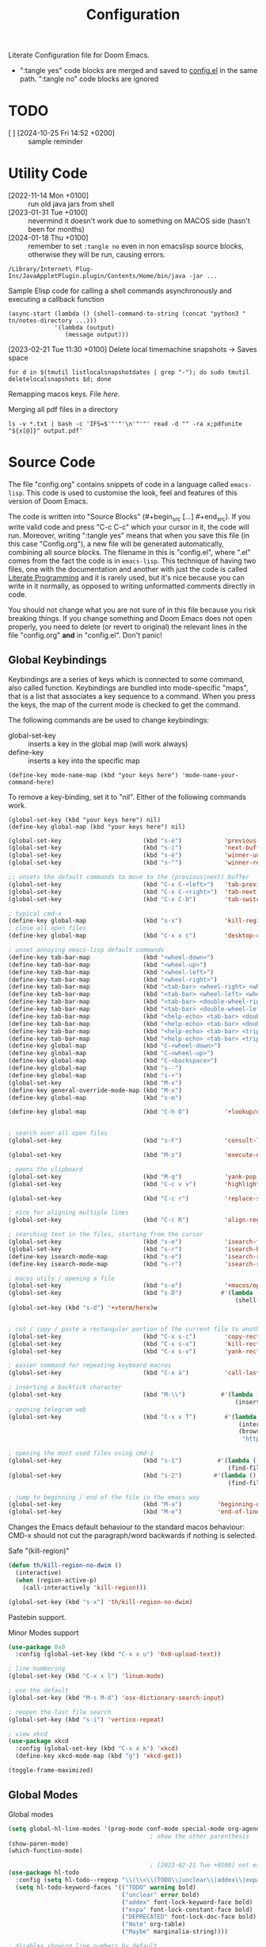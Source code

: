 #+title: Configuration
#+startup: num
#+property: header-args:emacs-lisp :tangle yes :results none

Literate Configuration file for Doom Emacs.

- ":tangle yes" code blocks are merged and saved to _config.el_ in the same path. ":tangle no" code blocks are ignored

* TODO
# [2024-01-10 Wed 09:26 +0100]
- [ ] [2024-10-25 Fri 14:52 +0200] :: sample reminder

* Utility Code
- [2022-11-14 Mon +0100] :: run old java jars from shell
- [2023-01-31 Tue +0100] :: nevermind it doesn't work due to something on MACOS side (hasn't been for months)
- [2024-01-18 Thu +0100] :: remember to set =:tangle no= even in non emacslisp source blocks, otherwise they will be run, causing errors.

#+begin_src shell :tangle no
/Library/Internet\ Plug-Ins/JavaAppletPlugin.plugin/Contents/Home/bin/java -jar ...
#+end_src

#+caption: Sample Elisp code for calling a shell commands asynchronously and executing a callback function
#+begin_src elisp :tangle no
(async-start (lambda () (shell-command-to-string (concat "python3 " tn/notes-directory ...)))
             '(lambda (output)
                (message output)))
#+end_src

#+caption: [2023-02-21 Tue 11:30 +0100] Delete local timemachine snapshots -> Saves space
#+begin_src shell :tangle no
for d in $(tmutil listlocalsnapshotdates | grep "-"); do sudo tmutil deletelocalsnapshots $d; done
#+end_src

Remapping macos keys. File [[~/Library/LaunchAgents/com.local.KeyRemapping.plist][here]].

#+caption: [2023-02-22 Wed 11:30 +0100] Merging all pdf files in a directory
Merging all pdf files in a directory
#+begin_src shell :tangle no
ls -v *.txt | bash -c 'IFS=$'"'"'\n'"'"' read -d "" -ra x;pdfunite "${x[@]}" output.pdf'
#+end_src
* Source Code
The file "config.org" contains snippets of code in a language called =emacs-lisp=. This code is used to customise the look, feel and features of this version of Doom Emacs.

The code is written into "Source Blocks" (#+begin_src [...] #+end_src). If you write valid code and press "C-c C-c" which your cursor in it, the code will run. Moreover, writing ":tangle yes"  means that when you save this file (in this case "Config.org"), a new file will be generated automatically, combining all source blocks. The filename in this is "config.el", where ".el" comes from the fact the code is in =emacs-lisp=. This technique of having two files, one with the documentation and another with just the code is called [[https://en.wikipedia.org/wiki/Literate_programming][Literate Programming]] and it is rarely used, but it's nice because you can write in it normally, as opposed to writing unformatted comments directly in code.

You should not change what you are not sure of in this file because you risk breaking things. If you change something and Doom Emacs does not open properly, you need to delete (or revert to original) the relevant lines in the file "config.org" *and* in "config.el". Don't panic!

** Global Keybindings
Keybindings are a series of keys which is connected to some command, also called function. Keybindings are bundled into mode-specific "maps", that is a list that associates a key sequence to a command. When you press the keys, the map of the current mode is checked to get the command.

The following commands are be used to change keybindings:
+ global-set-key :: inserts a key in the global map (will work always)
+ define-key :: inserts a key into the specific map
: (define-key mode-name-map (kbd "your keys here") 'mode-name-your-command-here)

To remove a key-binding, set it to "nil". Either of the following commands work.
: (global-set-key (kbd "your keys here") nil)
: (define-key global-map (kbd "your keys here") nil)

#+begin_src emacs-lisp
(global-set-key                       (kbd "s-è")            'previous-buffer)
(global-set-key                       (kbd "s-ì")            'next-buffer)
(global-set-key                       (kbd "s-é")            'winner-undo)
(global-set-key                       (kbd "s-^")            'winner-redo)

;; unsets the default commands to move to the (previous|next) buffer
(global-set-key                       (kbd "C-x C-<left>")   'tab-previous)
(global-set-key                       (kbd "C-x C-<right>")  'tab-next)
(global-set-key                       (kbd "C-x C-b")        'tab-switch)

; typical cmd-x
(define-key global-map                (kbd "s-x")            'kill-region)
; close all open files
(define-key global-map                (kbd "C-x x c")        'desktop-clear)

; unset annoying emacs-lisp default commands
(define-key tab-bar-map               (kbd "<wheel-down>")                                 'nil)
(define-key tab-bar-map               (kbd "<wheel-up>")                                   'nil)
(define-key tab-bar-map               (kbd "<wheel-left>")                                 'nil)
(define-key tab-bar-map               (kbd "<wheel-right>")                                'nil)
(define-key tab-bar-map               (kbd "<tab-bar> <wheel-right> <wheel-right>")        'nil)
(define-key tab-bar-map               (kbd "<tab-bar> <wheel-left> <wheel-left>")          'nil)
(define-key tab-bar-map               (kbd "<tab-bar> <double-wheel-right> <wheel-right>") 'nil)
(define-key tab-bar-map               (kbd "<tab-bar> <double-wheel-left> <wheel-left>")   'nil)
(define-key tab-bar-map               (kbd "<help-echo> <tab-bar> <double-wheel-right>")   'nil)
(define-key tab-bar-map               (kbd "<help-echo> <tab-bar> <double-wheel-left>")    'nil)
(define-key tab-bar-map               (kbd "<help-echo> <tab-bar> <triple-wheel-right>")   'nil)
(define-key tab-bar-map               (kbd "<help-echo> <tab-bar> <triple-wheel-left>" )   'nil)
(define-key global-map                (kbd "C-<wheel-down>")                               'nil)
(define-key global-map                (kbd "C-<wheel-up>")                                 'nil)
(define-key global-map                (kbd "C-<backspace>")                                'nil)
(define-key global-map                (kbd "s--")                                          'nil)
(define-key global-map                (kbd "s-+")                                          'nil)
(global-set-key                       (kbd "M-x")                                          'nil)
(define-key general-override-mode-map (kbd "M-x")                                          'nil)
(define-key global-map                (kbd "s-m")                                          'nil)

(define-key global-map                (kbd "C-h O")          '+lookup/online-select)


; search over all open files
(global-set-key                       (kbd "s-F")            'consult-line-multi)

(global-set-key                       (kbd "M-z")            'execute-extended-command)

; opens the clipboard
(global-set-key                       (kbd "M-q")            'yank-pop)
(global-set-key                       (kbd "C-c v v")        'highlight-changes-mode)

(global-set-key                       (kbd "C-c r")          'replace-string)

; nice for aligning multiple lines
(global-set-key                       (kbd "C-c R")          'align-regexp)

; searching text in the files, starting from the cursor
(global-set-key                       (kbd "s-e")            'isearch-forward)
(global-set-key                       (kbd "s-r")            'isearch-backward)
(define-key isearch-mode-map          (kbd "s-e")            'isearch-repeat-forward)
(define-key isearch-mode-map          (kbd "s-r")            'isearch-repeat-backward)

; macos utils / opening a file
(global-set-key                       (kbd "s-o")            '+macos/open-in-default-program)
(global-set-key                       (kbd "s-D")           #'(lambda () (interactive)
                                                                (shell-command-to-string "open -a Terminal .")))
(global-set-key (kbd "s-d") '+vterm/here)w


; cut / copy / paste a rectangular portion of the current file to another place
(global-set-key                       (kbd "C-x s-c")        'copy-rectangle-as-kill)
(global-set-key                       (kbd "C-x s-x")        'kill-rectangle)
(global-set-key                       (kbd "C-x s-v")        'yank-rectangle)

; easier command for repeating keyboard macros
(global-set-key                       (kbd "C-x à")          'call-last-kbd-macro)

; inserting a backtick character
(global-set-key                       (kbd "M-\\")          #'(lambda () (interactive)
                                                                (insert "`")))
; opening telegram web
(global-set-key                       (kbd "C-x x T")        #'(lambda ()
                                                                 (interactive)
                                                                 (browse-url
                                                                  "https://web.telegram.org/a/")))

; opening the most used files using cmd-1
(global-set-key                       (kbd "s-1")          #'(lambda () (interactive)
                                                              (find-file "~/.doom.d/config.org")))
(global-set-key                       (kbd "s-2")         #'(lambda () (interactive)
                                                              (find-file tn/uni-status-file)))

; jump to beginning / end of the file in the emacs way
(global-set-key                       (kbd "M-a")          'beginning-of-line)
(global-set-key                       (kbd "M-e")          'end-of-line)

#+end_src


Changes the Emacs default behaviour to the standard macos behaviour: CMD-x should not cut the paragraph/word backwards if nothing is selected.
#+caption: Safe "(kill-region)"
#+begin_src emacs-lisp
(defun th/kill-region-no-dwim ()
  (interactive)
  (when (region-active-p)
    (call-interactively 'kill-region)))

(global-set-key (kbd "s-x") 'th/kill-region-no-dwim)
#+end_src

Pastebin support.

#+caption: Minor Modes support
#+begin_src emacs-lisp
(use-package 0x0
  :config (global-set-key (kbd "C-x x u") '0x0-upload-text))

; line numbering
(global-set-key (kbd "C-x x l") 'linum-mode)

; use the default
(global-set-key (kbd "M-s M-d") 'osx-dictionary-search-input)

; reopen the last file search
(global-set-key (kbd "s-i") 'vertico-repeat)

; view xkcd
(use-package xkcd
  :config (global-set-key (kbd "C-x x k") 'xkcd)
  (define-key xkcd-mode-map (kbd "g") 'xkcd-get))
#+end_src

#+begin_src emacs-lisp
(toggle-frame-maximized)
#+end_src

** Global Modes
#+caption: Global modes
#+begin_src emacs-lisp
(setq global-hl-line-modes '(prog-mode conf-mode special-mode org-agenda-mode dired-mode))
                                        ; show the other parenthesis
(show-paren-mode)
(which-function-mode)

                                        ; [2023-02-21 Tue +0100] not extensible
(use-package hl-todo
  :config (setq hl-todo--regexp "\\(\\<\\(TODO\\|unclear\\|addex\\|expa\\|DEPRECATED\\|Note\\|Maybe\\)\\)")
  (setq hl-todo-keyword-faces '(("TODO" warning bold)
                                ("unclear" error bold)
                                ("addex" font-lock-keyword-face bold)
                                ("expa" font-lock-constant-face bold)
                                ("DEPRECATED" font-lock-doc-face bold)
                                ("Note" org-table)
                                ("Maybe" marginalia-string))))

; disables showing line numbers by default
(global-visual-line-mode -1)

; async operations for viewing files
(use-package dired-async
  :config (dired-async-mode)
  (async-bytecomp-package-mode))

; auto close paranthesis
(use-package smartparens
  :config (turn-on-smartparens-mode))

                                        ; moving of selected lines up/down
(use-package move-dup
  :config (global-move-dup-mode))

#+end_src

#+begin_src emacs-lisp
; copying the line of the cursor to the clipboard
(defun tn/save-line ()
  (interactive)
  (save-mark-and-excursion
    (move-beginning-of-line 1)
    (set-mark (point))
    (move-end-of-line 1)
    (kill-ring-save (mark) (point))
    (message "Copied line to clipboard")))

(global-set-key (kbd "C-ò")          'tn/save-line)

; select the line of the currsos
(defun tn/mark-line ()
  (interactive)
  (move-beginning-of-line 1)
  (set-mark (point))
  (move-end-of-line 1))

(global-set-key (kbd "C-ç")          'tn/mark-line)
(global-set-key (kbd "M-w")          'org-mark-element)
#+end_src

#+begin_src emacs-lisp
(defun tn/async-shell (command)
  "Executes the shell command and messages the output as a callback function"
  (async-start
   `(lambda ()
      (shell-command-to-string ,command))
   `(lambda (output)
      (message output))))
#+end_src

** Major Modes Shortcuts

Emacs operates by setting 'modes'. There are Major (Java, Python, C++) and minor modes (line-numbers, word wrap, indenting). If files don't have the correct extension, it is nice to have a quick way to switch to the correct mode.

#+begin_src emacs-lisp
(global-set-key (kbd "C-x o") 'org-mode)
(global-set-key (kbd "C-x f") 'fundamental-mode)
#+end_src

** Company
Autocomplete support
#+begin_src emacs-lisp :tangle no
(require 'company)

(global-set-key (kbd "C-,") '+company/complete)
(define-key company-active-map    (kbd "TAB")       'nil)
(define-key company-active-map    (kbd "<tab>")     'nil)
(define-key company-active-map    (kbd "<backtab>") 'nil)

(add-to-list 'company-backends 'company-dabbrev) ; adds suggestion of abbreviations from the current buffer
(setq company-dabbrev-other-buffers 't)          ; suggest abbreviations from other buffers too

(after! org
  (define-key org-mode-map (kbd "C-,") 'nil))
#+end_src

** Sexp
Quick editing of structure of text between parenthesis / square brackets / curly brackets
#+begin_src emacs-lisp
; erases the whole content between parentheses, assuming the cursor is already on top of a closed parenthesis
(global-set-key (kbd "C-s-<backspace>") 'backward-kill-sexp)
#+end_src

** Git
*** Automatic git commit
#+begin_src emacs-lisp
; quick and dirty automatic committing
(defun tn/auto-git-commit ()
  (interactive)
  (tn/async-shell "git commit -am \".\""))

(global-set-key (kbd "s-'") 'tn/auto-git-commit)
#+end_src

#+caption: .gitignore example to only commit some kinds of files
#+begin_export ascii
# ignore all files
*
*.*/

# But not these files
!.gitignore

!*/

!**.org*
!**/*.org*

!**.py*
**.ipynb_checkpoints

!**.R*
!**.ipynb
!**.java*
#+end_export

** youtube-dl
Integrated downloading of youtube files as songs or as videos, to a predefined folder.

#+begin_src emacs-lisp
(defvar tn/data-directory ...)
(defvar tn/data-folder-songs ...)
(defvar tn/data-folder-ytube ...)

(defun tn/ytube-dl-video ()
  (interactive)
  (let ((quality (read-number "Max size: " 720))
        (link (read-string "Link: ")))
  (shell-command (concat "yt-dlp -f \"mp4 "
                   (format "bestvideo[height<=%s]+bestaudio/best[height<=%s]" quality quality)
                   " \" -o \"" tn/data-folder-ytube "/"
                   "%(uploader)s - %(title)s.%(ext)s\" --restrict-filenames \""
                   link " \"&") "Process" "nil")))

(defun tn/ytube-dl-song ()
  (interactive)
  (let ((link (read-string "Link: ")))
        (shell-command (concat "yt-dlp -f \"bestaudio[ext=m4a]\" -o \"" tn/data-folder-songs "/"
                               "%(uploader)s - %(title)s.%(ext)s\" --restrict-filenames \"" link " \"&") "Process" "nil")))
#+end_src

* Window
Emacs offers by default a tiling internal window manager for viewing buffers (aka. text windows of files)

#+begin_src emacs-lisp
(global-set-key (kbd "C-x <left>"   )  'windmove-left)
(global-set-key (kbd "C-x <right>"  )  'windmove-right)
(global-set-key (kbd "C-x <up>"     )  'windmove-up)
(global-set-key (kbd "C-x <down>"   )  'windmove-down)
(global-set-key (kbd "C-x x <left>" )  'windmove-swap-states-left)
(global-set-key (kbd "C-x x <right>")  'windmove-swap-states-right)
(global-set-key (kbd "C-x x <up>"   )  'windmove-swap-states-up)
(global-set-key (kbd "C-x x <down>" )  'windmove-swap-states-down)
; unsets the default command
(global-set-key (kbd "C-z"          )  'nil)
#+end_src

** vlf
Default importing of vlf (very-large-files) mode.

#+begin_src emacs-lisp
(require 'vlf-setup)
#+end_src
* Doom Configuration
Sets the theme.

#+begin_src emacs-lisp
(setq doom-theme 'doom-monokai-classic)
#+end_src

* Org Mode
Some variables must be set on a session to session basis, as customisation would revert them.

#+begin_src emacs-lisp
;; otherwise limited functionalities like cannot indent with tabs in src blocks because org-eldoc-get-src-lang definition is
(require 'org-eldoc)

;; utility code for
;;(setq org-agenda-files (directory-files-recursively "~/Notes/" "\.org$"));;

; I prefer it this way
(setq org-add-colon-after-tag-completion 'nil)

; the agenda should start from Monday
(setq org-agenda-start-day 'nil)

; changes how 'highlight' looks visually, as the default way is not striking enough
(defface tn/highlight
  '((t :background "#FFD700" :foreground "#000000"))
  "Face with a yellow background.")

; for some files it's necessary
(define-key org-mode-map (kbd "C-x x d")  'org-indent-mode)

(define-key org-mode-map (kbd "s-<down>") 'org-metadown)
(define-key org-mode-map (kbd "s-<up>")   'org-metaup)
(define-key org-mode-map (kbd "s-p")      'consult-org-heading)

(global-set-key          (kbd "C-x C-s") 'org-save-all-org-buffers)

(global-set-key          (kbd "C-c k")   'org-time-stamp-inactive)
(global-set-key          (kbd "C-c .")   'org-time-stamp)

(require 'info)         ;; [2023-01-19 Thu] :: imports the face used by the font of the emphasis marker '*'

(define-key org-mode-map (kbd "M-n")         'org-next-visible-heading)
(define-key org-mode-map (kbd "M-p")         'org-previous-visible-heading)
(define-key org-mode-map (kbd "C-c C-n")     'org-next-link)
(define-key org-mode-map (kbd "C-c C-p")     'org-previous-link)

(load "~/.doom.d/org-pretty-table.el")
(global-org-pretty-table-mode)

; automatically opens .org_archive files in org-mode (major mode)
(add-to-list 'auto-mode-alist '("\\.org_archive\\'" . org-mode))

; used to simplify custom files to
(defvar tn/link-HOME-dir ...)
#+end_src

** Maps link
Created custom 'maps' links that open google maps, either searching a place or the path between two places.

#+caption: Sample Links
#+begin_export ascii
[[maps:Content][What you see]]
#+end_export

#+begin_src emacs-lisp :tangle yes
(defun tn/make-maps-link (path)
  "Execute the opening action of a maps link, with direction-from equal to the text before the first comma and direction-to equal to the text after the first comman and (possibly) a second comma"
  (let  ((directions (split-string path ",")))
    (browse-url
     (if (equal (length directions) 1)
         (concat "https://www.google.com/maps/place/" (string-replace " " ",+" (car directions)))
       (concat "https://www.google.com/maps/dir/" (string-replace " " ",+" (car directions)) "/"
               (string-replace " " "+" (car (cdr directions))))))))

(org-link-set-parameters "maps" :follow #'tn/make-maps-link)

(defun tn/open-maps-direction ()
  (interactive)
  (let ((from (string-replace " " ",+" (read-string "From: ")))
        (to   (string-replace " " ",+" (read-string "To  : "))))
    (browse-url
     (if (equal "" to)
         (concat "https://www.google.com/maps/place/" from)
       (concat "https://www.google.com/maps/dir/" from "/" to)))))

(global-set-key (kbd "C-x x m") 'tn/open-maps-direction)
#+end_src

** Search website

Depending on the file, it can be useful to search words on a website. Most websites handle search quieries in the same way, so 'website' variable has to be set to the right value on a file-by-file basis. Select some words in the file, then call the command. The words will be appended to the link and searched online.

Sample uses and corresponding website:
- Learning Spanish :: online dictionary.
- Favourite songs :: youtube.

#+caption: Typical File configuration (last lines)
#+begin_example
# Local Variables:
# eval: (setq-local tn/search-website "https://www.youtube.com/results?search_query=")
# End:
#+end_example

#+begin_src emacs-lisp
; default search website
(defvar tn/search-website "https://www.google.com/search?q\="
  "Search website to used for text, which concated to a sequence of
words separated by a '+' character")

(defun tn/open-informal-link ()
  "Reads the line and searches for it online using 'tn/search-website' variable"
  (interactive)
  (let* ((input (s-replace " " "+"
                           (string-trim-left
                            (downcase (if (region-active-p)
                                          (buffer-substring (region-beginning) (region-end))
                                        (buffer-substring
                                         (save-excursion
                                           (if (string-equal major-mode "org-mode")
                                               (org-beginning-of-line)
                                             (beginning-of-line))
                                           (point))
                                         (point-at-eol))))
                            "[ ]+"))))
    (browse-url
     (concat (if (s-starts-with? "https:" input) "" tn/search-website) input))))

(global-set-key (kbd "C-x ,") 'tn/open-informal-link)
#+end_src

** Daily Challenge
Python parser that

#+begin_src emacs-lisp
(defun tn/daily-challenge ()
  (shell-command-to-string (concat "python3 " tn/notes-directory ...)))
#+end_src

** Macro

By default, Macros are special emacs-lisp functions that are called within org-mode at export, with contents inserted in the file.
#+begin_example
#+macro: result (eval (function-name $1 $2 $3))

{{{result(A, B, C)}}}
#+end_example

With the following code, macros are raised in status: whenever the file is reloaded, all macro functions are evaluated and the results are overlayed at a file-local level.

Currently, there is no check against unsafe macro code, which is unsafe, technically.

#+begin_src emacs-lisp
;; Display macros inline in buffers
(add-hook 'org-mode-hook
          (lambda ()
            (setq-local font-lock-extra-managed-props
                        `(display ,@font-lock-extra-managed-props))))

(font-lock-add-keywords
 'org-mode
 '(("\\({{{[a-zA-Z#%)(_-+0-9]+}}}\\)" 0
    `(face nil display
      ,(format "%s"
               (let* ((input-str (match-string 0))
                      (el (with-temp-buffer
                            (org-mode)
                            (insert input-str)
                            (goto-char (point-min))
                            (org-element-context)))
                      (text (org-macro-expand el org-macro-templates)))
                 (if text
                     text
                   input-str)))))))
#+end_src

#+begin_src emacs-lisp
(defun tn/macro-matches-buffer (word)
  "Returns a string descriptor of the number of matches in the buffer.\nNeeds to be enclosed like \"#+macro: counted (eval (tn/macro-matches-buffer $1))\" and it will update at every org-mode file reload."
  (concat "\"" word "\"" " count: "(number-to-string (count-matches word))))
#+end_src

#+begin_src emacs-lisp
(defun tn/dates-buffer-estimate (isoStart-clocks)
  "Returns a string descriptor of the estimated matches in the buffer after prolonged days, considering that so far days have passed.\nNeeds to be enclosed like \"#+macro: counted (eval (tn/macro-matches-buffer $1 $2 $3))\" and it will update at every org-mode file reload. The date must be in format \"%Y-%m-%d\" and prolonged as well must be a string."
  (let* ((days-clocks  (1+ (days-between (format-time-string "%Y-%m-%dT01") (concat isoStart-clocks  "T01"))))
         (prolonged   365)
         (prolonged-s (format "%d" 365))

         (clocks      (+ (count-matches "CLOCK: ") (count-matches "^+ <")))
         (today       (format-time-string "%Y-%m-%d"))
         (clocks-t    (+ (count-matches (concat "CLOCK: \\[" today)) (count-matches (concat "^+ <" today)))) ;; matches for today

         (avg-clocks    (/ clocks days-clocks))

         (clocks-c  (concat "\"CLOCK\" count: "
                            (format "%d" clocks)))

         (start-clocks  (concat "Date of start: " isoStart-clocks ", ("   (number-to-string days-clocks) "d)"))
         (dailyclocks   (concat "Daily Average: " (format "%d" avg-clocks)  ", (" (format "%d" clocks-t)  " today)"))

         (proj-clocks (number-to-string
                       (truncate
                        (* (round
                            (* (/ (float clocks)
                                  days-clocks)
                               prolonged)
                            100)
                           100))))

         (projection-clocks  (concat "Projected " prolonged-s ": " proj-clocks))

         (summary-clocks  (concat clocks-c  "\n" dailyclocks  "\n" projection-clocks)))
    (concat start-clocks "\n\n" summary-clocks)))
#+end_src

*** Weather
Macro to view the weather in the file.

#+begin_src emacs-lisp
(defvar tn/weather-string ""
  "String that records the output of a weather text")

(defun tn/getweather ()
  (let ((weather (shell-command-to-string "timeout 1 curl 'wttr.in/Milano?T' 2> /dev/null | head -n 17 | tail -n 10")))
    (when (not (string= weather ""))
      (setq tn/weather-string weather))
    tn/weather-string))
#+end_src

Single measurement
: #+macro: weather (eval (shell-command-to-string "curl 'wttr.in/Milano?T' 2> /dev/null | head -n 7"))
: {{{weather}}}

*** wttrin
#+begin_src  emacs-lisp :tangle no
(load "~/.doom.d/wttrin.el")
(setq wttrin-default-cities '(...))
(setq wttrin-default-accept-language '("Accept-Language" . "en-GB"))
#+end_src

** Git log

View git commits in the agenda.

#+begin_src emacs-lisp :tangle no
(defun aes/day-add (day n)
  "Add N days to DAY."
  (time-add day (days-to-time n)))

(defun aes/calendar-sexp-list-to-time (sexp-list)
  "Convert SEXP-LIST to a time object."
  (encode-time 0 0 0 (nth 1 sexp-list) (nth 0 sexp-list) (nth 2 sexp-list)))

(defun aes/get-today-commits ()
  (let* ((date '(03 04 2023))
         (today (aes/calendar-sexp-list-to-time date))
         (yesterday (aes/day-add today -1))
         (yesterday-string (format-time-string "%Y-%m-%d" yesterday))
         (today-string (format-time-string "%Y-%m-%d" today))
         (git-command (format "cd ~/Notes/; git log --oneline --pretty='%%ad %%an: %%s' --date=format-local:'%%H:%%M' --since=%s --until=%s" yesterday-string today-string)))
    (s-trim (s-replace "\n" "; " (shell-command-to-string git-command)))))
#+end_src

#+caption: Utility code - Print dated list of past
#+begin_src shell :wrap org :results none :tangle no
git log --pretty='%ad %B' --date=format-local:'+ <%Y-%m-%d %a %H:%M>' HEAD | tr -s '\n\n' '\n'
#+end_src

** vc-gutter commands

View git changes in the file at the far left, as symbold (removed, added, refactored).

#+begin_src emacs-lisp
(define-key global-map   (kbd "C-c v r")     '+vc-gutter/revert-hunk)
(define-key global-map   (kbd "C-c v n")     '+vc-gutter/next-hunk)
(define-key global-map   (kbd "C-c v p")     '+vc-gutter/previous-hunk)
#+end_src

** Org capture
Org-captures are an org-mode way to define shortcuts that quickly add some text to a file, following a format that the user defines. Org-capture shortcuts allow users to quickly insert the data, which is immediately appended to the file, without switching the current view.

#+begin_src emacs-lisp
(defun tn/capture-get-file ()
  (if (file-exists-p (buffer-name))
      (file-name-sans-extension (buffer-name))
    tn/capture-file-todos))

(defun tn/capture-get-org-file ()
  (let ((buf (buffer-name)))
    (if (file-exists-p buf)
        (if (s-ends-with? ".org" buf)
            buf
          (concat (file-name-sans-extension (buffer-name)) ".org"))
      tn/capture-file-todos)))

; creates a path relative to the file.
; A diary is a second file that documents the evolution of the first.
(defun tn/capture-get-diary-file ()
  "If the file is .org, returns it,
    otherwise return the Journal file"
  (let ((buffer (buffer-name)))
    (if (file-exists-p buffer)
        (if (equal (file-name-extension buffer) "org")
            (concat "Journal - " buffer)
            (concat (file-name-sans-extension buffer) ".org"))
      tn/capture-file-todos)))
#+end_src

#+begin_src emacs-lisp
(defvar tn/notes-directory "~/Notes"
  "Same value as org-directory. Use in the creation of relative file paths.")
(defvar tn/capture-file-source     (concat tn/notes-directory ...))
(defvar tn/capture-file-diary      (concat tn/notes-directory ...))
(defvar tn/capture-file-mood       (concat tn/notes-directory ...))
(defvar tn/capture-file-songs      (concat tn/notes-directory ...))
(defvar tn/capture-file-todos      (concat tn/notes-directory ...))
(defvar tn/capture-file-habits     (concat tn/notes-directory ...))
(defvar tn/capture-file-reminders  (concat tn/notes-directory ...))
(defvar tn/capture-file-food       (concat tn/notes-directory ...))

(define-key global-map   (kbd "s-ò")     'org-capture)
(define-key global-map   (kbd "s-à")     'org-capture-goto-target)

(defvar tn/uni-status-file (concat tn/notes-directory ...))
#+end_src

** Temporary files with quick ideas

#+begin_src emacs-lisp
(defvar tn/capture-tmp-dir "~/tmp"
  "Directory of the temporary files obtained using org-capture")

(defun tn/get-tmp-filename ()
  (let* ((time (format-time-string "%Y-%m-%d %H:%M"))
        (input (org-trim (read-string "Select filename: ")))
        (ext (file-name-extension input)))
          ; if the input was a nonempty string
          (if (> (length input) 0)
              ; composes the file name
              (concat tn/capture-tmp-dir "/" time " " input (if ext "" ".org"))
              ; asks the user to select an existing file
              (read-file-name "File: " (concat tn/capture-tmp-dir "/")))))
#+end_src

** Babel
org-mode allows user to embed code in any language the documents and run it.

Ensures that in python source blocks print() appears in the results at the cost of not printing automatically the return statement.
+ Use =:results value= to print the return value of a block

#+begin_src emacs-lisp
(setq org-babel-default-header-args:python '((:results . "output")))
#+end_src

** Convert ics to org file
Importing .ics (calendar) files to org-mode has been necessary to have a uniform view of logs.

# [2022-11-04 Fri] :: tried using ical2org.awk but the regexp did not work and I could not fix it
# [2022-11-04 Fri] :: used ical2org.go (it required the installation of the go language)
# [2022-11-04 Fri] :: the program worked with offline files and links. Added to config a src block so that I can quickly import org files from links. I recommend using mc and replace text to format
#+begin_src emacs-lisp :tangle no
(load "~/.doom.d/Ical.el")
#+end_src
- [[ICS LINK][Lessons]]
- [[ICS Link][Exams]]
- [[ICS LINK][Appointments]]

** clock
Shortcuts to log activities.

#+begin_src emacs-lisp
(require 'org-mru-clock)
(define-key global-map   (kbd "C-x C-x")     'nil)
(define-key global-map   (kbd "C-c C-x C-o") 'org-clock-out)
(define-key global-map   (kbd "C-x C-x i")   'org-mru-clock-in)
(define-key global-map   (kbd "C-x C-x g")   'org-mru-clock-goto)
(define-key global-map   (kbd "C-x C-x a")   'org-mru-clock-add-note)
(define-key global-map   (kbd "C-x C-x b")   'org-mru-clock-add-backlink)
(define-key global-map   (kbd "C-x C-x s")   'org-mru-clock-show-narrowed)
#+end_src

#+caption: [2023-02-25 Sat] Merging
#+begin_src emacs-lisp

; adds a "\n- " string if the enter key is pressed within 0.5 seconds of calling the tn/insert-daily-clock method
(defun th/maybe-execute (&rest ignore)
  (interactive)
  (unless (sit-for 0.5)
    (when (eql 'return last-input-event)
      (insert "\n- ")
      (discard-input))))

; runs after tn/insert-daily-clock
(advice-add 'tn/insert-daily-clock :after 'th/maybe-execute)

; utility, terrible code, but it gets the job done
(defun tn/insert-daily-clock (&optional suggest)
  ""
  (interactive "P")

  (unless (equal current-prefix-arg '(4))
    (org-mru-clock-to-history 'nil)
    (call-interactively 'org-mru-clock-goto))

    (forward-line 1) ;expands the :LOGBOOK: property drawer, which  'org-mru-clock-goto collapses
    (org-cycle)
  (let* ((input-first  (read-string "Enter first  time: "))
         (first-time   (if (string-equal input-first "") (format-time-string "%H:%M") input-first))

         (input-second (read-string "Enter second time: "))
         (second-time  (if (string-equal input-second "") (format-time-string "%H:%M") input-second))

         (today        (format-time-string "%Y-%m-%d %a"))
         (insert (concat "first-time " first-time ", " "second-time " second-time)))

    (unless (string-equal first-time second-time)
      (if (and (string-match-p "^[0-9][0-9]:[0-9][0-9]$" first-time)
                 (string-match-p "^[0-9][0-9]:[0-9][0-9]$" second-time))
            (progn
              (forward-line 1)
              (org-back-to-heading)
              (search-forward ":LOGBOOK:")
              (forward-line)
              (insert (concat "CLOCK: [" today " " first-time "]--[" today " " second-time "]\n"))
              (forward-line -1)
              (org-ctrl-c-ctrl-c)
              (end-of-line)
              (th/maybe-execute))

          (if (and (string-match-p "^[0-9][0-9]:[0-9][0-9]$" first-time)
                   (not (equal (string-to-number second-time) 0)))
              (progn
                (let ((minutes (string-to-number second-time)))
                  (forward-line 1)
                  (org-back-to-heading)
                  (search-forward ":LOGBOOK:")
                  (beginning-of-line 2)
                  (insert "CLOCK: [" today " " first-time "]--[" today " " first-time "]\n")
                  (forward-line -1)
                  (end-of-line)
                  (if (> minutes 0)
                      (progn
                        (backward-word)
                        (let ((current-prefix-arg minutes))
                          (call-interactively 'org-shiftup)))
                    (progn
                      (backward-word 7)
                      (let ((current-prefix-arg (- minutes)))
                        (call-interactively 'org-shiftdown))))
                  (end-of-line)
                  (th/maybe-execute)))
            (message "Invalid format(s)"))))))


(define-key global-map (kbd "C-x C-x RET") 'tn/insert-daily-clock)
#+end_src

#+caption: Utilities in exporting files
#+begin_src emacs-lisp
                                        ; (load "~/.doom.d/org-timeline.el")
                                        ; (add-hook 'org-agenda-finalize-hook 'org-timeline-insert-timeline :append)

(defun tn/filter-emojis (text)
  "strips strings of emojies"
  (replace-regexp-in-string "[^\x00-\x7F]+ " "" text))
#+end_src

Org allows to create [[https://orgmode.org/manual/The-clock-table.html][Summary Tables]] of logs. The following functions are utilities for formatting data.

#+caption
#+begin_src emacs-lisp
(defun tn/time-to-floatf (time)
  "Returns a floating point number with the number of hours in the time"
  (let ((ls (mapcar #'string-to-number (split-string time "[d :]+" nil "\\*"))))
    (if (equal (length ls) 3)
        (setf (nth 0 ls) (* (nth 0 ls) 24.0))) ; set first character from days to minutes
    (setf (car (last ls))
          (/ (car (last ls)) 60.0))
    (-sum ls)))
#+end_src

#+begin_src emacs-lisp
(defun tn/days-since (time)
  (days-between (format-time-string "%Y-%m-%dT01") (concat time "T01")))
#+end_src

#+begin_src emacs-lisp
(defun th/current-days ()
  (let ((span (buffer-local-value 'org-agenda-current-span org-agenda-buffer)))
    (cl-case span
      (day 1)
      (week 7)
      (fortnight 14)
      (month 30)
      (year 365)
      (t span))))
#+end_src

#+begin_src emacs-lisp
(defun tn/form-% (fl)
  (format "%2.1f%%" (* fl 100)))

(defun tn/percent-agenda-time (time)
  (tn/form-% (/ (tn/time-to-floatf time) (* (th/current-days) 24.0))))

(defun tn/daily-hours-agenda (time)
  (format "%2.2f" (/ (tn/time-to-floatf time) (th/current-days))))
#+end_src

#+begin_src emacs-lisp
(defun tn/avg-daily (startdate totaltime unit)
  "Computes and returns the average, formatted to two decimal places"
  (let* ((minutes (tn/time-to-floatf totaltime))
         (days (tn/days-since startdate))
         (daily (/ minutes days))
         )
    (if (equal (tn/time-to-floatf totaltime) 0.0)
        ""
      (format (concat "%2.2f " unit) daily))
    ))
#+end_src

** Splitting sunset / sunrise and adding them as two diary entries per day
# [2023-01-21 Sat 20:58] :: archive
#+begin_src emacs-lisp
(require 'solar)
(setq calendar-location-name ...)
(setq calendar-latitude  ...)
(setq calendar-longitude ...)

;; Sunrise (edits by Eph Zero)
;; Brady Trainor
;; http://stackoverflow.com/questions/22889036/custom-diary-sunrise-function-not-working-autoload-diary-emacs

(defun solar-sunrise-string (date &optional nolocation)
  "String of *local* time of sunrise and daylight on Gregorian DATE."
  (let ((l (solar-sunrise-sunset date)))
    (format
     "%s - 🌅 %sh light"
     (if (car l)
         (concat "Sunrise " (apply 'solar-time-string (car l)))
       "no sunrise")
     (nth 2 l)
     )))
;; To be called from diary-list-sexp-entries, where DATE is bound.
;;;###diary-autoload
(defun diary-sunrise ()
  "Local time of sunrise as a diary entry.
  Accurate to a few seconds."
  (or (and calendar-latitude calendar-longitude calendar-time-zone)
      (solar-setup))
  (solar-sunrise-string date))

;; Sunset
;; Brady Trainor
;; http://stackoverflow.com/questions/22889036/custom-diary-sunrise-function-not-working-autoload-diary-emacs

(defun solar-sunset-string (date &optional nolocation)
  "String of *local* time of sunset and daylight on Gregorian DATE."
  (let ((l (solar-sunrise-sunset date)))
    (format
     "%s"
     (if (cadr l)
         (concat "Sunset  " (apply 'solar-time-string (cadr l)) " - 🌇 ")
       "no sunset")
     )))
;; To be called from diary-list-sexp-entries, where DATE is bound.
;;;###diary-autoload
(defun diary-sunset ()
  "Local time of sunset as a diary entry.
  Accurate to a few seconds."
  (or (and calendar-latitude calendar-longitude calendar-time-zone)
      (solar-setup))
  (solar-sunset-string date))

(provide 'sunrise-sunset)
#+end_src

** xwidget-webkit
# [2023-02-05 Sun 15:01]
Utility to visualise .html maps of the day's location history in the agenda.

#+begin_src emacs-lisp
(defun tn/open-html-link (path)
  (xwidget-webkit-browse-url (concat "file://" (file-truename path))))

(defun tn/open-xwidget-link (path)
  (xwidget-webkit-browse-url path))

(org-link-set-parameters "html"  :follow #'tn/open-html-link)
(org-link-set-parameters "local" :follow #'tn/open-xwidget-link)
#+end_src

** org-noter
Annotating PDF files with an org-mode file side by side so by scrolling one file the other scrolls automatically.

#+begin_src emacs-lisp :tangle no
(after! org-noter
  (defun tn/org-noter-insert-precise ()
    "Insert a precise location in the document. Made by Ali Emre Senel <aliemre@senel.biz> Tue Feb 28 14:33 2023"
    (interactive)
    (org-noter--with-valid-session
     (let* ((ast (org-noter--parse-root)) (contents (org-element-contents ast))
            (window (org-noter--get-notes-window 'force))
            force-new
            (location (org-noter--doc-approx-location (or (org-noter--get-precise-info) 'interactive) (gv-ref force-new)))
            (str-location (format "%s" location)))
       (org-set-property "NOTER_PAGE" str-location))))

  (define-key org-noter-notes-mode-map (kbd "M-i") 'tn/org-noter-insert-precise)
  )
#+end_src

** Literate Calc
Embedded calculator inside your notes.

#+begin_src emacs-lisp
(global-set-key (kbd "C-M-i") 'nil)
(define-key org-mode-map (kbd "C-M-i") 'literate-calc-insert-results)
#+end_src

** Linkify Text
Make any time a certain word appears in a file into a link. In this case, people's names are linked to their contacts.

#+begin_src emacs-lisp :results none
(defun tn/org-linkify-names (word-link-pairs linkformat)
  "Create overlays with radio targets and org links for each word in WORD-LINK-PAIRS."
  (dolist (word word-link-pairs)
    (let ((link (format linkformat word)))
      (save-excursion
        (goto-char (point-min))
        (while (search-forward word nil t)
          (let ((overlay (make-overlay (match-beginning 0) (match-end 0))))
            (overlay-put overlay 'mouse-face 'highlight)
            (overlay-put overlay 'face 'link-visited)
            (overlay-put overlay 'radio-target t)
            (overlay-put overlay 'help-echo link)
            (overlay-put overlay 'org-link link)
            (overlay-put overlay 'keymap
                         (let ((map (make-sparse-keymap)))
                           (define-key map (kbd "<mouse-1>")
                             `(lambda ()
                                (interactive)
                                (org-open-link-from-string ,link)))
                           (define-key map (kbd "RET")
                             `(lambda ()
                                (interactive)
                                (org-open-link-from-string ,link)))
                           (define-key map (kbd "C-c C-o")
                             `(lambda ()
                                (interactive)
                                (org-open-link-from-string ,link)))
                           map))))))))

(org-link-set-parameters "pers" :follow #'tn/pers-open)

(defvar tn/people-file (concat tn/notes-directory ...))

(defun tn/pers-open (heading)
  "Create a popup buffer to `tn/people-file` at the given heading."
  (split-window-below 25)
  (windmove-down 0)
  (org-link-open-as-file (concat tn/people-file "::* " heading) 'nil)
  (org-narrow-to-subtree)
  )

(defvar tn/relevant-people '(...))
#+end_src
*** Links
#+begin_src emacs-lisp
(org-link-set-parameters "file" :face '(:foreground "#03a386" :underline t :weight bold))
#+end_src

** Next-Project picker
Tiny utility that extracts a 'next task' with some probability.

As a rule, active projects must be written only one time.
#+caption: List of projects, ranked by priority
#+begin_example
Active projects
- A :: project1, project2
- B :: project3, project4
- C :: project6, project5
#+end_example

#+caption: Semifull Basket (or empty)
#+begin_example
Remaining basket
- project3, project5
#+end_example

#+caption: Last project
#+begin_example
Completed
- TIMESTAMP :: PROJECT - time
#+end_example

#+begin_src emacs-lisp :tangle no
(defvar tn/TODOs-file ...)
(defvar tn/TODOs-active "Active Projects")
(defvar tn/TODOs-basket "Remaining Basket")
(defvar tn/TODOs-priorities '("A" "B" "C")
  "Must be ordered by priority and one letter long")
(defvar tn/TODOs-expectations '(120 80 50)
  "Minutes for the expectation of time to dedicate to each task, by priority")
(defvar tn/TODOs-min-time 20)
(defvar tn/TODOs-max-time 120)


(defun tn/TODOS-get-projects ()
  "Reads the lines after 'Active Project' in the TODOs.org file."
  (let* ((file-path tn/TODOs-file)
         (buffer (find-file-noselect file-path))
         (active-project-start)
         (active-project-end))
    (with-current-buffer buffer
      (goto-char (point-min))
      (when (search-forward tn/TODOs-active nil t)
        (setq active-project-start (progn (forward-line 1) (point))
              active-project-end (progn (forward-line (+ 1 (length tn/TODOs-priorities))) (point)))))
    (when (and active-project-start active-project-end)
      (with-current-buffer buffer
        (s-trim (buffer-substring-no-properties active-project-start active-project-end))))))

(defun tn/TODOs-filter-projects ()
  "Separates into an alist the projects extracted from the tn/TODOs-file"
  (interactive)
  (let* ((priorities tn/TODOs-priorities)
         (projects (tn/TODOS-get-projects))
         ;; dictionary of projects by priority (association list)
         (lines (split-string projects "\n"))
         (proj-alist ()))
    (dolist (line lines)
      (let* (
             ;; trims the initial time
             (indicator (substring line 2 (s-index-of " :: " line)))
             (p-string (substring line (+ 6 (length indicator))))
             (project-list (split-string p-string ", ")))
        (setq proj-alist (cons (cons indicator project-list) proj-alist))
        ))
    proj-alist))

(defun tn/TODOs-read-basket ()
  "Reads the remaining projects in the TODOs.org file as a string"
  (let* ((file-path tn/TODOs-file)
         (buffer (find-file-noselect file-path))
         (active-project-start)
         (active-project-end))
    (with-current-buffer buffer
      (goto-char (point-min))
      (when (search-forward tn/TODOs-basket nil t)
        (setq active-project-start (progn (forward-line 1) (point))
              active-project-end (progn (forward-line 2) (point)))))
    (when (and active-project-start active-project-end)
      (with-current-buffer buffer
        (let* ((s (substring (buffer-substring-no-properties active-project-start active-project-end) 2 -1))
               (ls (mapcar #'s-trim (split-string (s-trim s) ","))))
          (if (and (= 1 (length ls)) (s-equals? (car ls) ""))
              'nil
            ls)
          )
        ))))

(defun tn/TODOs-create-basket (projects)
  "Create a basket of projects by concatenating their names."
  (let ((basket ""))
    (dolist (priority projects)
      (let ((priority-level (car priority))
            (project-names (cdr priority)))
        (let ((multiplier (cond
                           ((string= priority-level "A") 3)
                           ((string= priority-level "B") 2)
                           ((string= priority-level "C") 1)
                           (t 1)))) ; Default multiplier for unknown priorities
          (dolist (project project-names)
            (dotimes (_ multiplier)
              (setq basket (concat basket project ", ")))))))
    (substring basket 0 -2)))

(defun tn/TODOs-rewrite-basket (oldbasket drawn projects)
  "Takes in the 'oldbasket' as a list and rewrites the basket in the buffer after extracting the 'drawn' element from it"
  (let* ((file-path tn/TODOs-file)
         (search-string (concat tn/TODOs-basket "\n"))
                                        ; the new basket is the old without the drawn element
         (newbasket-list (cl-remove drawn oldbasket :test #'s-equals-p))
         (newbasket (mapconcat #'identity newbasket-list ", "))
         (file-buffer (find-file-noselect file-path)))

    ;; repopulates the basket if empty
    (when (or (not drawn) (= 0 (length newbasket)))
      (setq newbasket (tn/TODOs-create-basket projects)))

    (with-current-buffer file-buffer
      (goto-char (point-min))
      ;; replaces the line after the search string
      (when (search-forward search-string nil t)
        (let ((end-of-line (line-end-position)))
          (delete-region (line-beginning-position) end-of-line)
          (insert (concat "- " newbasket)))
        (save-buffer)))
    )
  )

(defun tn/TODOs-get-project-priority (p projects)
  "Returns the numerical priority of a project"
  (let ((priority 'nil))
    (dolist (class projects)
      (if (-contains? (cdr class) p)
          (setq priority (car class)))
      )
    (let ((pos (cl-position priority tn/TODOs-priorities :test #'s-equals-p)))
      (if pos
          pos
        1))))

(defun tn/TODOs-sample-duration (priority)
  (let* ((r (/ (float (random 2305843009213693950)) 2305843009213693950))
         (minutes (- (* (nth priority tn/TODOs-expectations) (log r))))
         (rounded (if (numberp minutes)
                      (* 10 (ceiling minutes 10))
                    0)) ; Default value when minutes is not a number
         )
    rounded))

(defun tn/TODOs-add-beginning-timestamp (project duration)
  "Adds at the end of the file a - TIMESTAMP :: PROJECT - DURATION"
  (let* ((file-path tn/TODOs-file)
         (file-buffer (find-file-noselect file-path))
         (timestamp (format-time-string "<%Y-%m-%d %a %H:%M>" (current-time)))
         (hours (/ duration 60))
         (minutes (- duration (* hours 60)))
         )
    (with-current-buffer file-buffer
                                        ; ws butler fix - because a newline character is automatically added to the EOF
      (goto-char (- (point-max) 1))
      (insert (concat "\n** " timestamp " " (format "%d:%02d" hours minutes) " - " project))
      (save-buffer))))

(defun tn/TODOs-draw-new ()
  "Reads from the basket, draws one item and removes it.
    If the basket is empty, recreates it.
    Changes the file accordingly."
  (interactive)
  (let* ((basket (tn/TODOs-read-basket))
         (projects (tn/TODOs-filter-projects))
         (index (random (length basket)))
         (choice (nth index basket))
         (priority (tn/TODOs-get-project-priority choice projects))
         (duration (tn/TODOs-sample-duration priority)))
    (tn/TODOs-rewrite-basket basket choice projects)
    (tn/TODOs-add-beginning-timestamp choice duration)
    (message "Next: %s - %s" choice duration)))

(global-set-key (kbd "C-x C-x p") 'tn/TODOs-draw-new)
(global-set-key (kbd "C-x C-x P") #'(lambda () (interactive)
                                      (find-file tn/TODOs-file)))
#+end_src

** Agenda
*** Location in the Agenda
#+begin_src emacs-lisp :tangle no
(global-set-key (kbd "C-x x p") 'tn/maps-produce-all)

(defvar tn/maps-directory-...  (concat tn/link-HOME-dir ...)
(defvar tn/maps-directory-... (concat tn/link-HOME-dir ...))

(defun tn/maps-switch-location-history ()
  "Interactive switching of the location history (device)
    in the org agenda"
  (interactive)
  (setq tn/maps-current-agenda-view (completing-read
                                     "Switch Location directory"
                                     `(,tn/maps-directory-...
                                       ,tn/maps-directory-...-out))))

(global-set-key (kbd "C-x x S") 'tn/maps-switch-location-history)

(defvar tn/payments-file      (concat tn/notes-directory "/Downloads/ListaMovimenti.xlsx"))
(defvar tn/maps-script-file   (concat tn/notes-directory "/Projects/Qself/GPX.py"))

(defun tn/maps-produce-all () (interactive)
       (tn/maps-produce-...)
       (tn/maps-produce-...))

(defun tn/maps-produce-... () (interactive)
       (let ((choices '("" "over" "multi" "gpx" "circ" "nsoc")))
         (tn/async-shell (concat "python3 " tn/maps-script-file  " "
                                 "-i=" tn/maps-directory-...-in  " "
                                 "-o=" tn/maps-directory-...-out " "
                                 "-p=" tn/payments-file          " "
                                 "-c=" tn/calendar-file          " "
                                 "--options="
                                 (completing-read "Choose ..." choices)))))

(defun tn/maps-produce-... () (interactive)
       (let ((choices '("" "over" "multi" "gpx" "circ" "nsoc")))
         (tn/async-shell (concat "python3 " tn/maps-script-file " "
                                 "-i=" tn/maps-directory-...  " "
                                 "-o=" tn/maps-directory-... " "
                                 "-p=" tn/payments-file         " "
                                 "-c=" tn/calendar-file         " "
                                 "--options=" "\"includemarkers\""))))
#+end_src

#+begin_src emacs-lisp
(defvar tn/calendar-file           (concat tn/notes-directory ...))

(defvar tn/maps-directory-...-in  (concat tn/link-HOME-dir ...))
(defvar tn/maps-directory-...-out (concat tn/link-HOME-dir ...))

(defvar tn/maps-current-agenda-view tn/maps-directory-...-out
  "Stores the path to the html files that will be displayed in
the split agenda view")

(global-set-key (kbd "C-x x p") 'tn/open-maps)
(defun tn/open-maps () (interactive)
       (pcase (completing-read "Choose options" '("input" "output"))
         ("input"  (find-file tn/maps-directory-...-in))
         ("output" (find-file tn/maps-directory-...-out))))
#+end_src

#+begin_src emacs-lisp
(defun tn/set-agenda-map ()
  (interactive)
  (tab-new)
  (xwidget-webkit-browse-url "about:blank")
  (delete-other-windows)
  (org-agenda-list)
  (split-window-right)
  (windmove-right)
  (switch-to-buffer (get-buffer "*xwidget webkit:  *"))
  (windmove-left))
(global-set-key (kbd "C-x A") 'tn/set-agenda-map)
#+end_src

#+begin_src emacs-lisp
(defun tn/update-agenda-map ()
  (when (and (= (th/current-days) 1) (get-buffer "*xwidget webkit:  *"))
    (let* ((date org-agenda-current-date)
           (caldate (concat
                     (number-to-string (nth 2 date))
                     (format "%02d" (car date))
                     (format "%02d" (nth 1 date))))
           (filename (concat tn/maps-current-agenda-view caldate ".html")))

      (when (file-exists-p filename)
        (tn/open-html-link filename)))))

(add-hook 'org-agenda-finalize-hook  #'tn/update-agenda-map)
#+end_src

*** Clock export
Exporting all logs to csv.

- [2024-06-04 Tue 09:37 +0200] :: The org-clock-export.el file should do little
#+begin_src emacs-lisp
(load-file "~/.doom.d/org-clock-export.el")

(setq org-clock-export-org-ql-query '(not (tags "noexport"))
      org-clock-export-files '(...
                               ...
                               ...
                               ...)
      org-clock-export-export-file-name (concat org-directory "/clock-export.csv")
      org-clock-export-buffer "*ORG-CLOCK-EXPORT CSV*"
      org-clock-export-delimiter ","
      org-clock-export-data-format '( "filename" (file-name-nondirectory (buffer-file-name))
                                        ;"heading"  (org-entry-get (point) "ITEM") ;
                                      "outline"  (tn/list-to-string (org-get-outline-path t t))
                                      "date"     (concat start-year "-" start-month "-" start-day)
                                      "tzone"    (tn/get-tzone)
                                      "start"    (concat start-hour ":" start-minute)
                                      "duration" (number-to-string (+ (* (string-to-number total-hours) 60)
                                                                      (string-to-number total-minutes)))
                                      "tags"     (or (org-entry-get (point) "ALLTAGS") "nil")
                                      "note"     (tn/get-lognote)))
(defun tn/get-lognote ()
  "Get tags following '- ' on the line below the current point."
  (save-excursion
    (forward-line 1) ;; Move to the line below
    (if (looking-at "- \\(.+\\)")
        (s-replace "," "." (match-string 1)) ;; Return the text following '- '
      "nil"))) ;; Return nil if not found

(defvar tn/default-tzone "+0200")

(defun tn/get-tzone ()
  "Get timezone from the first time timestamp in the clock.
    Supports timestamps without timezone"
  (interactive)
  (save-excursion
    (beginning-of-line)
    (forward-char 28)
    (let ((start-pos (point)))
      ;; jumps to the next closing square bracket character, to find and return the time zone
      (if (search-forward "]" (line-end-position) t) ; Search for the character in the line
          (progn
            (backward-char)
            (let* ((text (buffer-substring-no-properties start-pos (point)))
                   (trim (s-trim text)))
              (if (> (length trim) 0)
                  trim
                tn/default-tzone)))
        ;; recognises miswritten timestamps
        tn/default-tzone))))

(defun tn/list-to-string (lst)
  "Convert a list into a quoted string format.
Each element in the list will be quoted and separated by spaces."
  (mapconcat (lambda (x) (format "\"%s\"" x)) lst " "))
#+end_src

#+caption: Call interactively
#+begin_src emacs-lisp
(defun tn/agenda-clock-export-csv ()
  (interactive)
  (org-clock-export :output-file (concat ...))
  (tn/async-shell ...))
#+end_src

*** Timezone Support
Added superficial time zone support for times.

# [2023-12-28 Thu 14:02 +0100]
'org-timestamp-formats' is supposed to be a constant, breakages may appear.
- [2024-01-06 Sat +0100] :: org agenda - clock duration range does not appear fully =(10:00-11:30)=
- [2024-06-01 Sat +0200] :: timezone format was changed again, the code seems to still support it

#+begin_src emacs-lisp :tangle no
(setq! org-timestamp-formats '("<%Y-%m-%d %a %Z>" . "<%Y-%m-%d %a %H:%M %Z>"))
#+end_src

The only line that needs fixing is the regexp after FIXME here.
: new "\\([0-9]\\{1,2\\}:[0-9]\\{2\\}\\).*?\\].*?\\([0-9]\\{1,2\\}:[0-9]\\{2\\}\\)"
: old "\\([0-9]\\{1,2\\}:[0-9]\\{2\\}\\)\\].*?\\([0-9]\\{1,2\\}:[0-9]\\{2\\}\\)"

#+caption: [2024-06-01 Sat +0200]
#+begin_src emacs-lisp
(setq! org-timestamp-formats '("<%Y-%m-%d %a %z>" . "<%Y-%m-%d %a %H:%M %z>"))
(setq! org-time-stamp-formats '("%Y-%m-%d %a %z" . "%Y-%m-%d %a %H:%M %z"))
#+end_src

Had to override an existing method in the org-mode library.
#+begin_src emacs-lisp
(defun org-agenda-get-progress ()
  "Return the logged TODO entries for agenda display."
  (with-no-warnings (defvar date))
  (let* ((props (list 'mouse-face 'highlight
		      'org-not-done-regexp org-not-done-regexp
		      'org-todo-regexp org-todo-regexp
		      'org-complex-heading-regexp org-complex-heading-regexp
		      'help-echo
		      (format "mouse-2 or RET jump to org file %s"
			      (abbreviate-file-name buffer-file-name))))
	 (items (if (consp org-agenda-show-log-scoped)
		    org-agenda-show-log-scoped
		  (if (eq org-agenda-show-log-scoped 'clockcheck)
		      '(clock)
		    org-agenda-log-mode-items)))
	 (parts
	  (delq nil
		(list
		 (when (memq 'closed items) (concat "\\<" org-closed-string))
		 (when (memq 'clock items) (concat "\\<" org-clock-string))
		 (when (memq 'state items)
		   (format "- +State \"%s\".*?" org-todo-regexp)))))
	 (parts-re (if parts (mapconcat #'identity parts "\\|")
		     (error "`org-agenda-log-mode-items' is empty")))
	 (regexp (concat
		  "\\(" parts-re "\\)"
		  " *\\["
		  (regexp-quote
		   (substring
		    (format-time-string
		     (org-time-stamp-format)
		     (org-encode-time  ; DATE bound by calendar
		      0 0 0 (nth 1 date) (car date) (nth 2 date)))
		    1 11))))
	 (org-agenda-search-headline-for-time nil)
	 marker hdmarker priority category level tags closedp type
	 statep clockp state ee txt extra timestr rest clocked inherited-tags
         effort effort-minutes)
    (goto-char (point-min))
    (while (re-search-forward regexp nil t)
      (catch :skip
	(org-agenda-skip)
	(setq marker (org-agenda-new-marker (match-beginning 0))
	      closedp (equal (match-string 1) org-closed-string)
	      statep (equal (string-to-char (match-string 1)) ?-)
	      clockp (not (or closedp statep))
	      state (and statep (match-string 2))
	      category (save-match-data (org-get-category (match-beginning 0)))
	      timestr (buffer-substring (match-beginning 0) (line-end-position))
              effort (save-match-data (or (get-text-property (point) 'effort)
                                          (org-entry-get (point) org-effort-property))))
        (setq effort-minutes (when effort (save-match-data (org-duration-to-minutes effort))))
	(when (string-match "\\]" timestr)
	  ;; substring should only run to end of time stamp
	  (setq rest (substring timestr (match-end 0))
		timestr (substring timestr 0 (match-end 0)))
	  (if (and (not closedp) (not statep) ;; FIXME here
		   (string-match "\\([0-9]\\{1,2\\}:[0-9]\\{2\\}\\).*?\\].*?\\([0-9]\\{1,2\\}:[0-9]\\{2\\}\\)"
				 rest))
	      (progn (setq timestr (concat (substring timestr 0 -1)
					   "-" (match-string 1 rest) "]"))
		     (setq clocked (match-string 2 rest)))
	    (setq clocked "-")))
	(save-excursion
	  (setq extra
		(cond
		 ((not org-agenda-log-mode-add-notes) nil)
		 (statep
		  (and (looking-at ".*\\\\\n[ \t]*\\([^-\n \t].*?\\)[ \t]*$")
		       (match-string 1)))
		 (clockp
		  (and (looking-at ".*\n[ \t]*-[ \t]+\\([^-\n \t].*?\\)[ \t]*$")
		       (match-string 1)))))
	  (if (not (re-search-backward org-outline-regexp-bol nil t))
	      (throw :skip nil)
	    (goto-char (match-beginning 0))
	    (setq hdmarker (org-agenda-new-marker)
		  inherited-tags
		  (or (eq org-agenda-show-inherited-tags 'always)
		      (and (listp org-agenda-show-inherited-tags)
			   (memq 'todo org-agenda-show-inherited-tags))
		      (and (eq org-agenda-show-inherited-tags t)
			   (or (eq org-agenda-use-tag-inheritance t)
			       (memq 'todo org-agenda-use-tag-inheritance))))
		  tags (org-get-tags nil (not inherited-tags))
		  level (make-string (org-reduced-level (org-outline-level)) ? ))
	    (looking-at "\\*+[ \t]+\\([^\r\n]+\\)")
	    (setq txt (match-string 1))
	    (when extra
	      (if (string-match "\\([ \t]+\\)\\(:[^ \n\t]*?:\\)[ \t]*$" txt)
		  (setq txt (concat (substring txt 0 (match-beginning 1))
				    " - " extra " " (match-string 2 txt)))
		(setq txt (concat txt " - " extra))))
	    (setq txt (org-agenda-format-item
		       (cond
			(closedp "Closed:    ")
			(statep (concat "State:     (" state ")"))
			(t (concat "Clocked:   (" clocked  ")")))
                       (org-add-props txt nil
                         'effort effort
                         'effort-minutes effort-minutes)
		       level category tags timestr)))
	  (setq type (cond (closedp "closed")
			   (statep "state")
			   (t "clock")))
	  (setq priority 100000)
	  (org-add-props txt props
	    'org-marker marker 'org-hd-marker hdmarker 'face 'org-agenda-done
	    'urgency priority 'priority priority 'level level
            'effort effort 'effort-minutes effort-minutes
	    'type type 'date date
	    'undone-face 'org-warning 'done-face 'org-agenda-done)
	  (push txt ee))
        (goto-char (line-end-position))))
    (nreverse ee)))
#+end_src

Utility to update the time zones to the new format.
#+begin_src emacs-lisp :tangle no
(defun tn/replace-tzone-abbreviations ()
  "If org timestamps are created using the tzone %Z, an abbreviation is written,
   if a timezone is rectified C-c C-c, the current OS timezone will replace the one
    of the timestamp. This means that replacement must be done via substitution"
  (interactive)

  ; example [2024-06-01 Sat 11:29 CEST]
  (beginning-of-buffer)
  (replace-string " CEST]" " +0200]")
  (beginning-of-buffer)
  (replace-string " CET]"  " +0100]")
  (beginning-of-buffer)
  (replace-string " -03]" " -0300]")

  ; example <2024-06-01 Sat 11:29 CEST>
  (beginning-of-buffer)
  (replace-string " CEST>" " +0200>")
  (beginning-of-buffer)
  (replace-string " CET>"  " +0100>")
  (beginning-of-buffer)
  (replace-string " -03>" " -0300>")

  ; example [2024-06-01 Sat CEST +1y]
  (beginning-of-buffer)
  (replace-string " CEST " " +0200 ")
  (beginning-of-buffer)
  (replace-string " CET "  " +0100 ")
  (beginning-of-buffer)
  (replace-string " -03 " " -0300 ")
)
#+end_src

*** Export python script
#+begin_src emacs-lisp
(defvar tn/calendar-export-file (concat tn/notes-directory ...))
(defvar tn/maps-export-file (concat tn/notes-directory ...))

(defun tn/run-mscript ()
  (tn/async-shell "source ..."))

(advice-add 'org-save-all-org-buffers :after 'tn/run-mscript)
#+end_src

#+begin_src emacs-lisp
(defun tn/compose-ics-export-shell-string ()
  (let* ((fil (mapconcat 'identity org-agenda-files ","))
         (fil-arc (s-replace ".org" ".org_archive" fil))
         (home "...")   ; path needs to be ~/ or absolute, without final "/"
         (fil (s-replace "~" "" fil))
         (fil-arc (s-replace "~" "" fil-arc))
         (command (concat "python3 "
                          (expand-file-name tn/calendar-export-file)
                          " --homedir " "\"" home  "\""
                          ;" -o "       "\"" "History/Cal/"
                          " -o "       "\"" "/Calendar/\""
                          " -c "       "\"" fil "\""
                          " -a "       "\"" fil-arc "\""))
         (days-before (read-string "Days before: " "4")))
    (concat command " -cf=" days-before " -ct=" "20")))

(defun tn/export-ics-file ()
  (interactive)
  (tn/async-shell (tn/compose-ics-export-shell-string)))

(global-set-key (kbd "C-x C-x .") 'tn/export-ics-file)
#+end_src

*** Clock report
Alternate between two views of the log summary table from inside the org-agenda.

#+begin_src emacs-lisp
(defvar tn/org-agenda-clockreport-parameter-list
  '((:maxlevel 2 :link yes :fileskip0 yes :match ...
     :filetitle t :tcolumns 1 :formula "$4 = '(tn/daily-hours-agenda $3)")

    (:maxlevel 2 :link yes :fileskip0 yes :match ...
     :filetitle t :tcolumns 1 :formula "$4 = '(tn/daily-hours-agenda $3)")
    ))

(defvar tn/org-agenda-clockreport-parameter-list-titles
  ; list of titles for org-agenda-clock-report-header
  '("Duties"
    "Overall"))

(defvar tn/org-agenda-clockreport-parameter-index 0)

(defun tn/org-agenda-clockreport-parameter-update ()
  (interactive)
  ; handles loop over
  (if (< (+ tn/org-agenda-clockreport-parameter-index 1) (length tn/org-agenda-clockreport-parameter-list))
       (setq tn/org-agenda-clockreport-parameter-index (+ tn/org-agenda-clockreport-parameter-index 1))
       (setq tn/org-agenda-clockreport-parameter-index 0))

  ; sets the parameters to the nth choice in tn/org-agenda-clockreport-parameter-list
  (setq org-agenda-clockreport-parameter-plist
        (nth tn/org-agenda-clockreport-parameter-index tn/org-agenda-clockreport-parameter-list))

  ; sets the title of the clockreport to the nth choice in tn/org-agenda-clockreport-parameter-list-titles
  (setq org-agenda-clock-report-header
        (concat "\n " (nth tn/org-agenda-clockreport-parameter-index tn/org-agenda-clockreport-parameter-list-titles)))
  (when (not org-agenda-clockreport-mode)
    (setq org-agenda-clockreport-mode 't))
  (org-agenda-redo))

(define-key org-agenda-mode-map (kbd "C-c C-r") 'tn/org-agenda-clockreport-parameter-update)
#+end_src

#+begin_src emacs-lisp
(nth tn/org-agenda-clockreport-parameter-index tn/org-agenda-clockreport-parameter-list-titles)
#+end_src
** Org Latex Customisation
+ inline :: @@latex: any arbitrary LaTeX code@@
+ line :: #+LATEX: any arbitrary LaTeX code
+ section :: #+BEGIN_EXPORT latex [.\n..] #+END_EXPORT

Special classes can be created, to be specified at the beginning of the file.

#+caption: Lisp Latex Class Declaration
#+begin_src elisp :tangle no
(add-to-list 'org-latex-classes
             '("per-file-class"
               "\\documentclass{scrartcl}
                 \\usepackage{graphicx}
            [NO-DEFAULT-PACKAGES]
            [NO-PACKAGES]"
               ("\\section{%s}" . "\\section*{%s}")
               ("\\subsection{%s}" . "\\subsection*{%s}")
               ("\\subsubsection{%s}" . "\\subsubsection*{%s}")
               ("\\paragraph{%s}" . "\\paragraph*{%s}")
               ("\\subparagraph{%s}" . "\\subparagraph*{%s}")))
#+end_src

#+caption: Org-file Latex Class implementation
#+begin_example
: #+latex_class: per-file-class
#+end_example
** File templates
# [2024-01-10 Wed 09:06 +0100]

Doom uses the [[file:~/.emacs.d/modules/editor/file-templates/templates/][file-template]] feature of =yasnippet=.
You can easily edit it directly. The new template is pasted below in case, for the case in which changes are reverted,.

#+caption: Remember to remove the backslash before the todo heading
#+begin_example
# -*- mode: snippet -*-
# --
#+title: `(string-join
           (mapcar #'capitalize
                   ;; Replace -,_... with space
                   (split-string
                    (let (case-fold-search)
                      ;; Seperating lower from upper: hello|World
                      (replace-regexp-in-string
                       "\\([[:lower:]]\\)\\([[:upper:]]\\)" "\\1 \\2"
                       ;; Separating upper from (upper and lower): HTTP|Server
                       (replace-regexp-in-string "\\([[:upper:]]\\)\\([[:upper:]][0-9[:lower:]]\\)"
                                                 "\\1 \\2" (file-name-base buffer-file-name))))
                    "[^[:word:]0-9]+"
                    )) " " )
`
#+author: Tebe Nigrelli
#+created: `(format-time-string "[%Y-%m-%d %a]" nil nil)`

$0

\* TODO
# `(format-time-string "[%Y-%m-%d %a %H:%M]" nil nil)`
#+end_example

Additional notes
- [2024-02-05 Mon 09:41 +0100] :: remember that having the id entry as "" will use it as empty thus create problems because the snippets won't have a unique identifier.

** Random Link
# [2024-01-11 Thu 08:39 +0100]

Link that jumps to one of many locations in it randomly. Useful for when you don't know what to do.

#+begin_src emacs-lisp
(defun tn/random-link-jump (string-list)
  "Takes a list of sys links and opens one of them at random"
  (interactive)
  (let* ((link-list (split-string string-list ", " t nil))
         (l (length link-list))
         (r (random l))
         (e (nth r link-list)))
    (find-file (expand-file-name e))))

(org-link-set-parameters "rnd" :follow #'tn/random-link-jump
                         :face '(:foreground "#fc0373" :underline t :weight bold))
#+end_src

** RET opens link in tables
Fix so that pressing 'enter' on a link in a table actually opens the link instead of skipping to the cell below

| Something | Link |
|-----------+------|
| Google    | [[https:google.com][Link]] |
|           |      |

#+begin_src emacs-lisp
;; If you press `RET` on a link inside a table it doesn't work as expected.
(defun org-clicky ()
  "Allow following any Org link, even inside tables."
  (interactive)
  (if (org-in-regexp org-link-any-re 1)
      (org-open-at-point)
    (org-return)))

(define-key org-mode-map (kbd "RET") 'org-clicky)
#+end_src

** org-board
Archiving of websites.

#+caption: Sample Entry in a .org file
#+begin_src org
\** [2024-07-05 Fri 18:36 +0200] Disappointment - Danny Calegari
:PROPERTIES:
:URL:      https://www.ams.org/journals/notices/202309/noti2782/noti2782.html
:ARCHIVED_AT: [[file:...][2024-07-05T18:37:11+0200]]
:ID:       24d43aa7-49f4-4a08-9b53-1f46a09926a3
:END:
#+end_src

#+begin_src emacs-lisp
(define-key org-mode-map (kbd "C-c s-o") 'org-board-open)
(define-key org-mode-map (kbd "C-c s-a") 'org-board-new)

(defun tn/org-linkify-urls ()
  "Create overlays for lines where 'URL' appears at the beginning."
  (save-excursion
    (goto-char (point-min))
    (while (re-search-forward "^\\(:URL:\\)" nil t)
      (let ((overlay (make-overlay (match-beginning 1) (match-end 1))))
        (overlay-put overlay 'mouse-face 'highlight)
        (overlay-put overlay 'help-echo "Click or press RET to execute org-board-archive")
        (overlay-put overlay 'keymap
                     (let* ((link `(call-interactively 'org-board-archive))
                            (map (make-sparse-keymap)))
                       (define-key map [mouse-1]
                         `(lambda ()
                            (interactive)
                            (org-open-link-from-string ,link)))
                       (define-key map (kbd "RET")
                         `(lambda ()
                            (interactive)
                            (org-open-link-from-string ,link)))
                       (define-key map (kbd "C-c C-o")
                         `(lambda ()
                            (interactive)
                            (org-open-link-from-string ,link)))
                       map))))))
#+end_src

** Green Knowledge Management
# [2024-02-29 Thu 17:32 +0100]

Experiment with an embedded graph diary within my Emacs.

#+begin_src emacs-lisp
(define-key org-mode-map (kbd "C-è g")  'org-id-get-create)
(define-key org-mode-map (kbd "C-è c")  'org-id-copy)
(define-key org-mode-map (kbd "C-è s")  'org-id-copy)

(define-key org-mode-map (kbd "C-c è")  'org-mark-ring-push)
(define-key org-mode-map (kbd "C-c ì")  'org-mark-ring-goto)

(defun tn/org-id-jump-to-heading-at-point ()
  "Jump to the Org heading with the Org ID at or around the cursor position."
  (interactive)
    (let* ((original-point (point))
           (start-point (progn (skip-chars-backward "^ \t\n") (point)))
           (end-point (progn (forward-char 36) (point)))
           (selected-text (buffer-substring-no-properties start-point end-point)))
      (org-mark-ring-push)
      (org-id-goto (s-trim selected-text))))

(define-key org-mode-map (kbd "C-è j")  'tn/org-id-jump-to-heading-at-point)

; shortcuts to jump to the file
(global-set-key                       (kbd "s-4")         #'(lambda () (interactive)
                                                              (find-file ...)))
(global-set-key                       (kbd "s-3")         #'(lambda () (interactive)
                                                              (find-file ...)))

#+end_src

#+begin_src emacs-lisp :tangle no
(org-entry-get (point) "ID")
(org-id-get (point) t)
(with-temp-message (message (concat "\"" selected-text "\"")))
#+end_src

#+results:
: e0a4fad9-e50d-4101-b303-893b3717dì3df

** Mutable-path filelinks
Original Source [[org:Learning/Reading/ReadingNotes.org::Path-Independent Links to Local Files Via Locate][here]].

Sometimes you link to a file and then the file is moved, causing the link to break. The following script automatically searches for the new location of the file and offers to change the link, autofixing it. However, it only fixes the current link, not existing copies that are present in the file or elsewhere.

- [2024-05-23 Thu 00:27 +0200] :: operates under the assumption of unique filenames (in the tn/search-dir-files directories)

#+begin_src emacs-lisp
(defvar tn/search-dir-files
  ...
  "Space delimited paths relative to HOME of where link files will be searched, as opposed to searching everything")

(defun tn/experimental-link (querystring)
  (interactive)
  ;; get a list of hits
  (let* (; extracts the specification ::details at the end of the link
         (spec (if (string-match "\\(::.*\\)" querystring)
                   (match-string 1 querystring)
                    ""))
         (querystring (if (string-match "\\(.*\\)::" querystring)
                          (match-string 1 querystring)
                        querystring))
         (file-exists (file-exists-p querystring)))
    (cond
     (file-exists
      (org-link-open-as-file querystring nil))
     (t
      (let* ((dir (file-name-directory querystring))
             (fil (file-name-nondirectory querystring))
                                        ; searches for the file if there is one
                                        ; searches for the last directory if there is no file
             (search (if (string-empty-p fil)
                         (file-name-nondirectory (directory-file-name (file-name-directory dir)))
                       fil))
             (queryresults (split-string
                            (s-trim
                             (shell-command-to-string
                              (concat
                               "find "
                               tn/search-dir-files " "
                               "-name \"" search "\"")))
                            "\n" t)))
        (cond
         ((= 0 (length queryresults))
          ;; edge case: empty query result
          (message "No results found for: \"%s\"" search))
         ((= 1 (length queryresults))
          ;; exactly one hit:
          (let* ((file-choice (car queryresults))
                 (directory (file-name-directory file-choice))
                 (file-choice (concat (car queryresults) spec)))
            (message "Match found at %s" directory)
            (tn/org-link-replace-exp (tn/org-shorten-file-link file-choice))
            (org-link-open-as-file file-choice nil)
            (message "Link set to: %s" directory))
          )
         (t
          ;; in any other case:
          (message "Multiple results found for query, pick one: %s" querystring)
          (let* ((nfile-choice (concat (completing-read (format "Move %s: " querystring) queryresults) spec))
                 (ndirectory (file-name-directory nfile-choice))
                 (file-choice (concat (car queryresults) spec)))
            (tn/org-link-replace-exp (tn/org-shorten-file-link nfile-choice))
            (org-link-open-as-file nfile-choice nil)
            (message "Link URL changed to: %s" ndirectory)))))))))

(defun tn/org-shorten-file-link (file)
  "Create a file link using completion from the file argument."
  (let* ((file (s-replace tn/link-HOME-dir "~" file))
         (pwd (file-name-as-directory (expand-file-name ".")))
	 (pwd1 (file-name-as-directory (abbreviate-file-name
				        (expand-file-name ".")))))
    (cond ((string-match
	    (concat "^" (regexp-quote pwd1) "\\(.+\\)") file)
	   (concat "fil:" (match-string 1 file)))
	  ((string-match
	    (concat "^" (regexp-quote pwd) "\\(.+\\)")
	    (expand-file-name file))
	   (concat "fil:"
		   (match-string 1 (expand-file-name file))))
	  (t (concat "fil:" file)))))

(defun tn/org-link-complete-file (&optional arg)
  "Create a file link using completion.
With optional ARG \\='(16), abbreviate the file name in the link."
  (tn/org-shorten-file-link (read-file-name "File: ")))

(defun tn/org-link-replace-exp (arg)
  "Replaces the url of the org link at the cursor with
    the arg that was provided. Expects the link prefix as well"
  (org-in-regexp org-link-bracket-re 1)
  (setq remove (list (match-beginning 0) (match-end 0)))
  (setq desc (when (match-end 2) (match-string-no-properties 2)))
  (setq link (org-link-unescape arg))

                                        ; removes the whole link
  (when remove (apply #'delete-region remove))
  (insert (org-link-make-string link desc))
  ;; Redisplay so as the new link has proper invisible characters.
  (sit-for 0))

(org-link-set-parameters "fil"
                        :complete 'tn/org-link-complete-file
                        :follow (lambda (url) (tn/experimental-link url))
                        :face '(:foreground "#ffbf00" :underline t :weight bold))
#+end_src

Example
[[fil:config.org]]

** Open default file link

The user places inside subheadings a link to a file, allowing to jump to the file which a shortcut. Useful when all operations are recorded in one file, but changes involve multiple files: this is a quick way to jump back and forth.

#+begin_export ascii
\*** University Calendar Import :...:
:PROPERTIES:
:PATH:     [[fil:...]]
:START:    [2022-12-25 Sun 17:00 +0100]
:END:
#+end_export

#+begin_src emacs-lisp
(defun local/org-get-global-properties ()
    "Get all the global proprties in buffer"
    (org-element-map (org-element-parse-buffer) 'keyword
      (lambda (el) (and
                    (string= (org-element-property :key el) "PROPERTY")
                    (let* ((strings (split-string (org-element-property :value el)))
                           (value (string-join (cdr strings) " "))
                           (name (car strings)))
                      (cons name value))))))

(defun local/org-get-global-property (key)
    "Get global property value"
    (cdr (assoc key (local/org-get-global-properties))))

(defun tn/jump-to-linked-path-property ()
  (interactive)
  (let ((prop-local (org-entry-get (point) "PATH" 't))
        (prop-global (local/org-get-global-property "PATH")))
       (when (or prop-local prop-global)
       (if prop-local
           (org-link-open-from-string prop-local)
           (org-link-open-from-string prop-global)))))

(define-key org-mode-map (kbd "C-c 0") 'tn/jump-to-linked-path-property)
#+end_src

* CSV mode
#+begin_src emacs-lisp
(load "~/.doom.d/rainbow-csv.el")
(add-hook 'csv-mode-hook #'(lambda ()
                             (toggle-truncate-lines 1)
                             (csv-align-fields nil (point-min) (point-max))
                             (csv-header-line)))
#+end_src

* Read Only
Disables latex utilities when in read-only mode.

#+begin_src emacs-lisp
(defun tn/org-read-only-mode ()
  (if (strbound-and-true-p org-appear-mode)
          (progn
            (org-fragtog-mode -1)
            (org-appear-mode  -1))
        (progn
          (org-fragtog-mode 1)
          (org-appear-mode  1))))

(add-hook 'read-only-mode-hook #'tn/org-read-only-mode)
#+end_src

* ispell
#+begin_src emacs-lisp
(global-set-key (kbd "s-.") 'ispell-word)
(global-set-key (kbd "s-,") 'flyspell-mode)
(global-set-key (kbd "s-S") 'ispell-change-dictionary)
#+end_src
* Magit
# [2024-06-17 Mon 11:19 +0200]

Workaround because MAGIT needs seq-25.

#+begin_src emacs-lisp
(defun seq-keep (function sequence)
  "Apply FUNCTION to SEQUENCE and return the list of all the non-nil results."
  (delq nil (seq-map function sequence)))
#+end_src

* folding / hiding the region
Code folding
#+begin_src emacs-lisp
(global-set-key (kbd "C-x è") '+fold/toggle)
(global-set-key (kbd "C-x +") 'hide-region-unhide)
(global-set-key (kbd "C-x -") 'hide-region-hide)
#+end_src

* Additional Packages

#+begin_src emacs-lisp :tangle no
(package! git-timemachine)    ; [2023-02-22 Wed 18:46] in time with git
(package! ob-async)           ; async source block execution [2023-01-19 Thu] takes longer to complete, but does not block Emacs
(package! org-mru-clock)      ; helpful clock back into last tasks support
(package! literate-calc-mode) ; [2023-03-19 Sun]
(package! olivetti)           ; shrinks the visualisation of the text vertically
(package! format-all)         ; has autoformat support for so many different languages
(package! move-dup)           ; moving multiple lines / duplicating
(package! aggressive-indent)  ; more intuitive indentation
(package! 0x0)                ; online pastebin
(package! artist)             ; drawing in ascii
(package! xkcd)               ; reading xkcd comincs
(package! org-fragtog)        ; latex automatic rendering of sections
(package! org-appear)         ; fragtog for org
(package! org-ql)             ; [2023-01-19 Thu] :: org query language
(package! org-web-tools)
(package! org-board)          ; [2024-01-18 Thu CET]
(package! org-timeblock)      ; [2024-01-21 Sun CET]
(package! spray)              ; speed reading
(package! snow)
(package! vlf)                ; [2023-01-24 Tue] :: view large files
(package! nov)                ; [2023-03-01 Wed] :: .epub reading support
(package! csv-mode)
(package! posframe)
(package! all-the-icons)
(package! hide-region)        ; [2023-06-01 Thu]
(package! djvu)               ; [2023-12-26 Tue] required by org-capture
(package! osx-dictionary)
#+end_src
